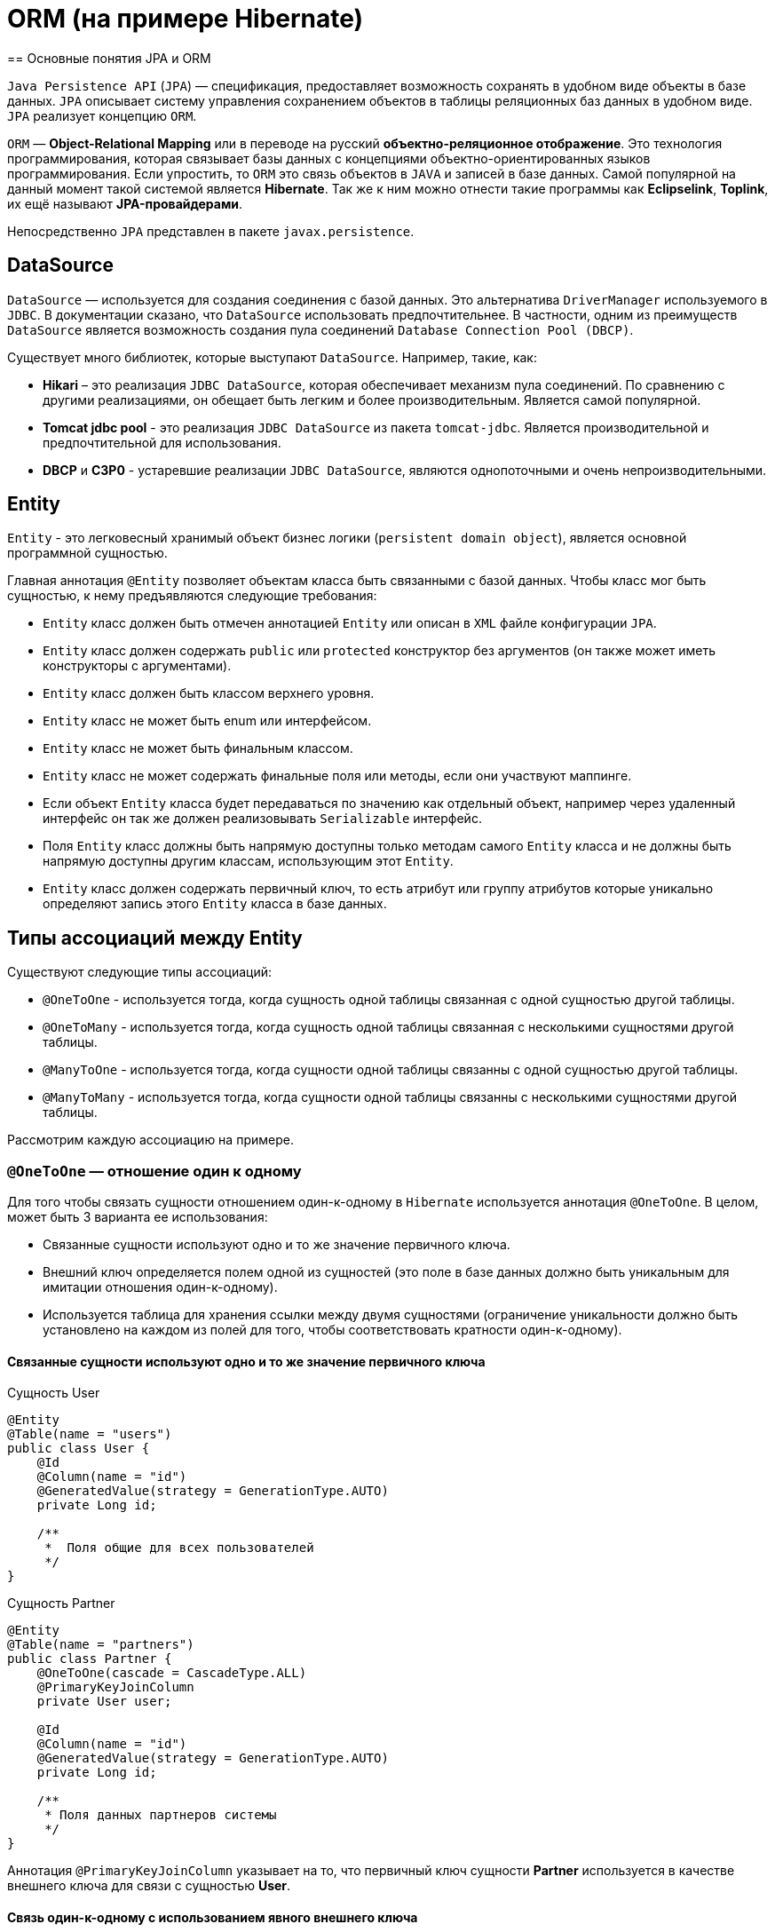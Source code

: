 = ORM (на примере Hibernate)
== Основные понятия JPA и ORM

`Java Persistence API` (`JPA`) — спецификация, предоставляет возможность сохранять в удобном виде объекты в базе данных. `JPA` описывает систему управления сохранением объектов в таблицы реляционных баз данных в удобном виде. `JPA` реализует концепцию `ORM`.

`ORM` — *Object-Relational Mapping* или в переводе на русский *объектно-реляционное отображение*. Это технология программирования, которая связывает базы данных с концепциями объектно-ориентированных языков программирования. Если упростить, то `ORM` это связь объектов в `JAVA` и записей в базе данных. Самой популярной на данный момент такой системой является *Hibernate*. Так же к ним можно отнести такие программы как *Eclipselink*, *Toplink*, их ещё называют *JPA-провайдерами*.

Непосредственно `JPA` представлен в пакете `javax.persistence`.

== DataSource

`DataSource` — используется для создания соединения с базой данных. Это альтернатива `DriverManager` используемого в `JDBC`. В документации сказано, что `DataSource` использовать предпочтительнее. В частности, одним из преимуществ `DataSource` является возможность создания пула соединений `Database Connection Pool (DBCP)`.

Существует много библиотек, которые выступают `DataSource`. Например, такие, как:

* *Hikari* – это реализация `JDBC DataSource`, которая обеспечивает механизм пула соединений. По сравнению с другими реализациями, он обещает быть легким и более производительным. Является самой популярной.
* *Tomcat jdbc pool* - это реализация `JDBC DataSource` из пакета `tomcat-jdbc`. Является производительной и предпочтительной для использования.
* *DBCP* и *C3P0* - устаревшие реализации `JDBC DataSource`, являются однопоточными  и очень непроизводительными.

== Entity

`Entity` - это легковесный хранимый объект бизнес логики (`persistent domain object`), является основной программной сущностью.

Главная аннотация `@Entity` позволяет объектам класса быть связанными с базой данных. Чтобы класс мог быть сущностью, к нему предъявляются следующие требования:

* `Entity` класс должен быть отмечен аннотацией `Entity` или описан в `XML` файле конфигурации `JPA`.
* `Entity` класс должен содержать `public` или `protected` конструктор без аргументов (он также может иметь конструкторы с аргументами).
* `Entity` класс должен быть классом верхнего уровня.
* `Entity` класс не может быть enum или интерфейсом.
* `Entity` класс не может быть финальным классом.
* `Entity` класс не может содержать финальные поля или методы, если они участвуют маппинге.
* Если объект `Entity` класса будет передаваться по значению как отдельный объект, например через удаленный интерфейс он так же должен реализовывать `Serializable` интерфейс.
* Поля `Entity` класс должны быть напрямую доступны только методам самого `Entity` класса и не должны быть напрямую доступны другим классам, использующим этот `Entity`.
* `Entity` класс должен содержать первичный ключ, то есть атрибут или группу атрибутов которые уникально определяют запись этого `Entity` класса в базе данных.

== Типы ассоциаций между Entity

Существуют следующие типы ассоциаций:

* `@OneToOne` - используется тогда, когда сущность одной таблицы связанная с одной сущностью другой таблицы.
* `@OneToMany` - используется тогда, когда сущность одной таблицы связанная с несколькими сущностями другой таблицы.
* `@ManyToOne` - используется тогда, когда сущности одной таблицы связанны с одной сущностью другой таблицы.
* `@ManyToMany` - используется тогда, когда сущности одной таблицы связанны с несколькими сущностями другой таблицы.

Расcмотрим каждую ассоциацию на примере.

=== `@OneToOne` — отношение один к одному

Для того чтобы связать сущности отношением один-к-одному в `Hibernate` используется аннотация `@OneToOne`. В целом, может быть 3 варианта ее использования:

* Cвязанные сущности используют одно и то же значение первичного ключа.
* Внешний ключ определяется полем одной из сущностей (это поле в базе данных должно быть уникальным для имитации отношения один-к-одному).
* Используется таблица для хранения ссылки между двумя сущностями (ограничение уникальности должно быть установлено на каждом из полей для того, чтобы соответствовать кратности один-к-одному).

==== Cвязанные сущности используют одно и то же значение первичного ключа

.Сущность User
[source,java]
----
@Entity
@Table(name = "users")
public class User {
    @Id
    @Column(name = "id")
    @GeneratedValue(strategy = GenerationType.AUTO)
    private Long id;

    /**
     *  Поля общие для всех пользователей
     */
}
----

.Сущность Partner
[source,java]
----
@Entity
@Table(name = "partners")
public class Partner {
    @OneToOne(cascade = CascadeType.ALL)
    @PrimaryKeyJoinColumn
    private User user;

    @Id
    @Column(name = "id")
    @GeneratedValue(strategy = GenerationType.AUTO)
    private Long id;

    /**
     * Поля данных партнеров системы
     */
}
----

Аннотация `@PrimaryKeyJoinColumn` указывает на то, что первичный ключ сущности *Partner* используется в качестве внешнего ключа для связи с сущностью *User*.

==== Связь один-к-одному с использованием явного внешнего ключа

.Сущность User
[source,java]
----
@Entity
@Table(name = "users")
public class User {
    @Id
    @Column(name = "id")
    @GeneratedValue(strategy = GenerationType.AUTO)
    private Long id;

    @OneToOne(cascade = CascadeType.ALL)
    @JoinColumn(name="passport_id")
    private Passport passport;
}
----

Связь в базе данных между таблицами *users* и *passports* осуществляется посредством поля *passport_id* в таблице *users*. Связанное поле в *User* объявлено с помощью аннотации `@JoinColumn`, ее параметр обозначает поле в базе данных, которое будет использоваться для создания связи.

Связь один-к-одному может быть *двунаправленной*. В двунаправленных отношениях одна из сторон (и только одна) должна быть владельцем и нести ответственность за обновление связанных полей. В случае когда владельцем выступает сущность *User*. Для того чтобы объявить сторону, которая не несет ответственности за отношения, используется атрибут `mappedBy`. Он ссылается на имя свойства связи на стороне владельца (*passport*).

.Сущность Passport
[source,java]
----
@Entity
@Table(name = "passports")
public class Passport {

    @Id
    @Column(name = "id")
    @GeneratedValue(strategy = GenerationType.AUTO)
    private Long id;

    @OneToOne(mappedBy = "passport")
    private User user;
}
----

Двунаправленное отношение не создает дополнительного внешнего ключа. Фактически, двунаправленная связь никак не влияет на то, как таблицы связаны друг с другом в базе данных. Просто она позволяет работать с сущностями в обоих направлениях, все также используя единственный внешний ключ. В случае, если на стороне владельца нет связанного поля `@JoinColumn`, то выполнятся следующие умолчания: в таблице владельца будет создано поле для связи, имя которого собирается из имени связи на стороне владельца, нижнего подчеркивания и имени уникального ключа на зависящей стороне.

Преимуществом однонаправленной связи является то, что ею легче управлять, потому что необходимо поддерживать только одну сторону. Преимущество же двунаправленной связи заключается в возможности доступа между связанными сущностями в обоих направлениях. Но обычно это приводит к формированию лишних запросов к базе данных, поэтому использовать двунаправленные связи необходимо осторожно.

==== Связь один-к-одному с использованием таблицы отношений

.Сущность User
[source,java]
----
@Entity
@Table(name = "users")
public class User {
    @Id
    @Column(name = "id")
    @GeneratedValue(strategy = GenerationType.AUTO)
    private Long id;

    @OneToOne(cascade = CascadeType.ALL)
    @JoinTable(name = "user_passport",
        joinColumns = @JoinColumn(name="user_id"),
        inverseJoinColumns = @JoinColumn(name="passport_id")
    )

    private Passport passport;
}
----

.Сущность Passport
[source,java]
----
@Entity
@Table(name = "passports")
public class Passport {
    @Id
    @Column(name = "id")
    @GeneratedValue(strategy = GenerationType.AUTO)
    private Long id;

    @OneToOne(mappedBy = "passport")
    private User user;
}
----

В базе данных таблица *users* связана с *passports* с помощью таблицы отношений *user_passport*. Эта таблица содержит внешний ключ *user_id*, указывающий на таблицу *users* и внешний ключ *passport_id*, указывающий на *passports*. `@JoinTable` позволяет избежать создания отдельной сущности для таблицы отношений *user_passport,* и непосредственно связать сущности *User* и *Password* между собой. Связь может быть двунаправленной точно так же, как в случае с использованием явного внешнего ключа.

=== `@OneToMany` и `@ManyToOne`

`@OneToMany` — случай, когда у одного автора может быть несколько книг.

.Сущность Author
[source,java]
----
@Data
@Entity
@DynamicInsert
@DynamicUpdate
@Table(name = "AUTHOR")
public class Author {
    @Id
    @GeneratedValue(strategy = GenerationType.IDENTITY)
    @Column(name = "ID", nullable = false)
    private Long id;

    @Column(name = "FIRST_NAME", nullable = false)
    private String firstName;

    @Column(name = "SECOND_NAME", nullable = false)
    private String secondName;

    @OneToOne
    @JoinColumn(name = "BOOK_ID", unique = true, nullable = false)
    private Book book;
}
----

Оно уже является сетом, так как у нас может быть несколько книг. `@OneToMany` говорит о типе отношения. `FetchType.Lazy` говорит, что не нужно нам подгружать весь список книг если это не указанно в запросе.
В классе *Book* устанавливаем обратную связь `@ManyToOne`:

.Сущность Book
[source,java]
----
@Data
@Entity
@DynamicInsert
@DynamicUpdate
@Table(name = "BOOK")
public class Book {
    @Id
    @GeneratedValue(strategy = GenerationType.IDENTITY)
    @Column(name = "ID", nullable = false)
    private Long id;

    @Column(name = "NAME", nullable = false)
    private String name;

    @Column(name = "PRINT_YEAR", nullable = false)
    private int printYear;

    @ManyToOne(fetch = FetchType.LAZY, cascade = CascadeType.ALL)
    @JoinColumn(name = "AUTHOR_ID", nullable = false)
    private Author author;
}
----

=== `@ManyToMany`

Такая зависимость реализовывается через создание дополнительной таблицы.
Допустим ситуацию, когда у нескольких книг может быть несколько авторов, а у авторов – несколько книг.

.Сущность Author
[source,java]
----
@Data
@ToString(exclude = "books")
@Entity
@DynamicInsert
@DynamicUpdate
@Table(name = "AUTHOR")
public class Author {
    @Id
    @GeneratedValue(strategy = GenerationType.IDENTITY)
    @Column(name = "ID", nullable = false)
    private Long id;

    @Column(name = "FIRST_NAME", nullable = false)
    private String firstName;

    @Column(name = "SECOND_NAME", nullable = false)
    private String secondName;

    @ManyToMany
    @JoinTable(name = "HAS",
    joinColumns = @JoinColumn(name = "AUTHOR_ID", referencedColumnName = "ID"),
    inverseJoinColumns = @JoinColumn(name = "BOOK_ID", referencedColumnName = "ID"))
    private Set<Book> books;
}
----

Для связи сущностей создаётся таблица *HAS*.

`@JoinTable` — будет связывать атрибут с дополнительной таблицей *HAS*. В ней указываются два атрибута, которые будут указывать на *primary keys* двух сущностей.

.Сущность Book
[source,java]
----
@Data
@ToString(exclude = "authors")
@Entity
@DynamicInsert
@DynamicUpdate
@Table(name = "BOOK")
public class Book {
    @Id
    @GeneratedValue(strategy = GenerationType.IDENTITY)
    @Column(name = "ID", nullable = false)
    private Long id;

    @Column(name = "NAME", nullable = false)
    private String name;

    @Column(name = "PRINT_YEAR", nullable = false)
    private int printYear;

    @ManyToMany(fetch = FetchType.LAZY, mappedBy = "books")
    private Set<Author> authors;
}
----

== Стратегии генерации первичного ключа

Один из главных требований к `Entity` является наличие первичного ключа.
В `JPA` на этот случай предусмотрены механизмы автоматической генерации значений суррогатных ключей, которые включаются аннотацией `@GeneratedValue`. `JPA` поддерживает четыре стратегии генерации ключа:

* `GenerationType.IDENTITY`
* `GenerationType.SEQUENCE`
* `GenerationType.TABLE`
* `GenerationType.AUTO`

Рассмотрим каждый из них поподробнее.

===  Стратегия `GenerationType.IDENTITY`

Такая стратегия работает с базами, у которых есть специальные `IDENTITY` поля, например с *MySQL* или *DB2*. В таких базах данных возможно создавать первичный ключ с автоматическим инкрементом.

.Создание таблицы с первичным ключом
[source,sql]
----
CREATE TABLE JOURNAL (ID BIGINT PRIMARY KEY AUTO_INCREMENT);
----

=== Стратегия `GenerationType.SEQUENCE`

Такая стратегия использует встроенный в базы данных, такие как *PostgreSQL* или *Oracle*, механизм генерации последовательных значений. Использование этого генератора требует как создания отдельной *sequence* в базе данных:

.Создание таблицы с первичным ключом
[source,sql]
----
CREATE TABLE JOURNAL (ID BIGINT PRIMARY KEY);
----

.Создание последовательности
[source,sql]
----
CREATE SEQUENCE JPA_SEQUENCE START WITH 1 INCREMENT BY 1 NOCACHE NOCYCLE;
----

Так и задания имени этой последовательности в описании ключа:

.Создание последовательности
[source,java]
----
@Id
@SequenceGenerator(name = "jpaSequence", sequenceName = "JPA_SEQUENCE")
@GeneratedValue(strategy = GenerationType.SEQUENCE, generator = "jpaSequence")
@Column(name = "id", nullable = false, updatable = false)
private Long rowId;
----

=== Стратегия `GenerationType.TABLE`

Такая стратегия не зависит от поддержки конкретной базой данных и хранит счётчики значений в отдельной таблице. С одной стороны это более гибкое и настраиваемое решение, с другой стороны более медленное и требующее большей настройки. Вначале требуется создать и проинициализировать таблицу для значений ключей:

.Создание таблицы для сохранения ключей
[source,sql]
----
CREATE TABLE SEQ_STORE
(SEQ_NAME VARCHAR(255) PRIMARY KEY,
 SEQ_VALUE BIGINT NOT NULL);

----

.Entity реализующая стратегию GenerationType.TABLE
[source,java]
----
@Id
@TableGenerator(name = "seqStore", table = "SEQ_STORE", pkColumnName = "SEQ_NAME", pkColumnValue = "JOURNAL.ID.PK", valueColumnName = "SEQ_VALUE", initialValue = 1, allocationSize = 1)
@GeneratedValue(strategy = GenerationType.TABLE, generator = "seqStore" )
@Column(name = "id", nullable = false, updatable = false)
private Long rowId;

----

=== Стратегия `GenerationType.AUTO`

Позволяет автоматически выбрать стратегию в соответствии с используемой базой данных.

== Fetch strategies

В `JPA` описаны два типа `FETCH STRATEGY`:

* `LAZY` — данные поля будут загружены только во время первого обращения к этому полю.
* `EAGER` — данные поля будут загружены сразу, при инициализации корневой сущности.

Каждой ассоциации соответствует своя `FETCH STRATEGY` по умолчанию:

* `@OneToMany`: `LAZY`
* `@ManyToOne`: `EAGER`
* `@ManyToMany`: `LAZY`
* `@OneToOne`: `EAGER`

В `JPA` есть два типа загрузки `FetchType`: `EAGER` and `LAZY`. `EAGER` загрузка заставляет `ORM` загружать связанные сущности и коллекции сразу, вместе с корневой сущностью. `LAZY` загрузка означает, что `ORM` загрузит сущность или коллекцию отложено, при первом обращении к ней из кода.

`FetchType` в `JPA` говорит когда связанная сущность или коллекция будет загружена. По умолчанию `JPA` провайдер загружает связанные коллекции (отношения один-ко-многим и многие-ко-многим) отложено. В большинстве случаев отложенная загрузка — оптимальный вариант. Нет смысла инициализировать все связанные коллекции, если к ним не будет обращений.

=== `CascadeType`. Каскадные типы.

*Каскадирование* - когда выполняется какое-либо действие над целевым объектом, то же самое действие будет применено к связанному объекту. Все каскадные операции:

.Каскадные операции
[options="header"]
|===
Параметр | Описание
|`CascadeType.PERSIST`| При сохранении экземпляра сущности с помощью метода `persist()` любой связанный экземпляр сущности также перейдёт в хранимое состояние.
|`CascadeType.REMOVE`| При удалении экземпляра сущности с помощью метода `remove()` любой связанный экземпляр сущности также будет удален.
|`CascadeType.DETACH`| При отсоединении экземпляра сущности от контекста хранения с помощью `detach()` любой ассоциированный экземпляр сущности также будет отсоединен.
|`CascadeType.MERGE`| При слиянии временной или отсоединенной сущности с контекстом персистентности с помощью `merge()` для любого связанного временного или отсоединенного экземпляра сущности также будет выполнено слияние.
|`CascadeType.REFRESH`| При изменении экземпляра сущности с помощью `refresh()` любой связанный экземпляр сущности также будет изменен.
|`CascadeType.ALL`| Сокращенная запись для применения всех способов каскадирования.
|===

== Состояния сущности

Сущности могут находиться в следующих состояниях:

* `new` — объект создан, но при этом ещё не имеет сгенерированных первичных ключей и пока ещё не сохранен в базе данных.
* `managed` — объект создан, управляется `JPA`, имеет сгенерированные первичные ключи.
* `detache` — объект был создан, но не управляется (или больше не управляется) `JPA`.
* `removed` — объект создан, управляется `JPA`, но будет удален после commit'a транзакции.

Рассмотрим как операция `persist()` на `Entity` объекты каждого из четырех статусов:

* Если статус у сущности `new`, то он меняется на `managed`, и объект будет сохранен в базу при commit'е транзакции или в результате `flush` операций.
* Если статус уже `managed`, операция игнорируется, однако зависимые `Entity` могут поменять статус на `managed`, если у них есть аннотации каскадных изменений.
* Если статус `removed`, то он меняется на `managed`.
* Если статус `detached`, будет выкинут *exception* сразу или на этапе commit'а транзакции.

Рассмотрим как операция `remove()` на `Entity` объекты каждого из четырех статусов:

* Если статус `new`, операция игнорируется, однако зависимые `Entity` могут поменять статус на `removed`, если у них есть аннотации каскадных изменений и они имели статус `managed`.
* Если статус `managed`, то статус меняется на `removed` и запись объект в базе данных будет удалена при commit'е транзакции (так же произойдут операции `remove` для всех каскадно зависимых объектов).
* Если статус `removed`, то операция игнорируется.
* Если статус `detached`, будет выкинут *exception* сразу или на этапе commit'а транзакции.

Рассмотрим как операция `merge()` на `Entity` объекты каждого из четырех статусов:

* Если статус у сущности `detached`, то либо данные будет скопированы в существующей `managed` `entity` с тем же первичным ключом, либо создан новый `managed` в который скопируются данные.
* Если статус `new`, то будет создана новый `managed` `entity`, в который будут скопированы данные прошлого объекта.
* Если статус `managed`, операция игнорируется, однако операция `merge` сработает на каскадно зависимые `Entity`, если их статус не `managed`.
* Если статус `removed`, будет выкинута ошибка сразу или на этапе commit'а транзакции.

Рассмотрим как операция `refresh()` на `Entity` объекты каждого из четырех статусов:

* Если статус у сущности `managed`, то в результате операции будут восстановлены все изменения из базы данных данного `Entity`, так же произойдет `refresh` всех каскадно зависимых объектов.
* Если статус `new`, `removed` или `detached`, будет выкинут `exception`.

Рассмотрим как операция `detach()` на `Entity` объекты каждого из четырех статусов:

* Если статус у сущности `managed` или `removed`, то в результате операции статус `Entity` (и всех каскадно-зависимых объектов) станет `detached`.
* Если статус new или `detached`, то операция игнорируется.

== Удаление сирот - orphanRemoval

Рассмотрим настройку `orphanRemoval`, которая касается удаления элементов из коллекции. У нас это будет удаление комментария из списка комментариев топика.

.Сущность Comment
[source,java]
----
@Entity
public class Comment {
    @Id
    @GeneratedValue(strategy = GenerationType.SEQUENCE)
    private long id;
    private String text;
    @ManyToOne(fetch = FetchType.LAZY)
    private Topic topic;
  // getters/setters/constructors
}
----

.Сущность Topic
[source,java]
----
@Entity
public class Topic {
    @Id
    @GeneratedValue(strategy = GenerationType.SEQUENCE)
    private long id;
    private String title;
    @OneToMany(mappedBy = "topic", cascade = CascadeType.ALL, orphanRemoval = true)
    private List<Comment> comments=new ArrayList<>();
    public void addComment(Comment comment) {
        comments.add(comment);
        comment.setTopic(this);
    }
    public void removeComment(Comment comment) {
        comments.remove(comment);
        comment.setTopic(null);
    }
   // getters/setters/constructors
}
----

Следует обратить внимание на метод `removeComment()`, он удаляет комментарий из коллекции и устанавливает его полю `topic` значение `null`.

Чтобы понять смысл настройки `orphanRemoval`, надо представить, что теоретически может подразумеваться под удалением комментария из списка комментариев топика. Очевидно это означает, что у данного топика больше нет комментария.

Но остается ли он вообще в базе, то есть можно ли его вывести в общем списке комментариев всех топиков? Или же удаляется из базы? За эти два варианта и отвечает `orphanRemoval`.

=== `orphanRemoval` равен `true`

Если `orphanRemoval` равен `true`, то при удалении комментария из списка комментариев топика, он удаляется из базы. Проверим это в тесте:

.Метод для тестирования работы при `orphanRemoval` = `true`
[source,java]
----
@Test
@DisplayName("если orphanRomoval=true, то при удалении комментария из топика он удаляется из базы")
public void givenOrphanRomovalTrue_whenRemoveCommentFromTopic_thenItRemovedFromDatabase() {
   Topic topic = topicRepository.getById(-1l);
   topic.removeComment(topic.getComments().get(0));
   Assertions.assertEquals(2, commentRepository.count());
}
----

Генерируются следующие команды:

[source,sql]
----
select topic0_.id as id1_1_0_, comments1_.id as id1_0_1_,
       topic0_.title as title2_1_0_,
       comments1_.text as text2_0_1_, comments1_.topic_id as topic_id3_0_1_,
       comments1_.topic_id as topic_id3_0_0__, comments1_.id as id1_0_0__
from topic topic0_ inner join comment comments1_
on topic0_.id=comments1_.topic_id
where topic0_.id=?

delete from comment where id=?
----

Можно заметить оператор `delete`, он и удаляет комментарий из базы.

=== `orphanRemoval` равен `false`

Если `orphanRemoval` равен `false`, то при удалении комментария из списка, в базе комментарий остается. Его внешний ключ обнуляется, и  больше комментарий не ссылается на топик.

Проверим это:

.Метод для тестирования работы при `orphanRemoval` = `false`
[source,java]
----
@Test
@DisplayName("если orphanRomoval = false, то при удалении комментария из топика остается в базе")
public void givenOrphanRomovalFalse_whenRemoveCommentFromTopic_thenItRemovedFromDatabase() {
    Topic topic = topicRepository.getById(-1l);
    topic.removeComment(topic.getComments().get(0));
    Assertions.assertEquals(3, commentRepository.count());
}
----

Генерируются следующие команды:

[source,sql]
----
select topic0_.id as id1_1_0_, comments1_.id as id1_0_1_,
       topic0_.title as title2_1_0_, comments1_.text as text2_0_1_,
       comments1_.topic_id as topic_id3_0_1_, comments1_.topic_id as topic_id3_0_0__,
       comments1_.id as id1_0_0__
from topic topic0_ inner join comment comments1_
on topic0_.id=comments1_.topic_id
where topic0_.id=?

update comment set text=?, topic_id=? where id=?
----

Здесь происходит обновление таблицы *comment*: столбцу *topic_id* присваивается значение `NULL`. Комментарий остается в базе, просто ни на какой топик он больше не ссылается. В свою очередь оператор `delete` отсутствует.
